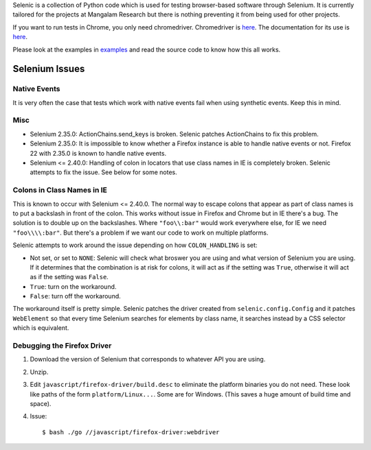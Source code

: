 Selenic is a collection of Python code which is used for testing
browser-based software through Selenium. It is currently tailored for
the projects at Mangalam Research but there is nothing preventing it
from being used for other projects.

If you want to run tests in Chrome, you only need
chromedriver. Chromedriver is `here
<https://code.google.com/p/chromedriver/downloads/list>`__. The
documentation for its use is `here
<http://code.google.com/p/selenium/wiki/ChromeDriver>`__.

Please look at the examples in `<examples>`_ and read the source code
to know how this all works.

Selenium Issues
===============

Native Events
-------------

It is very often the case that tests which work with native events
fail when using synthetic events. Keep this in mind.

Misc
----

* Selenium 2.35.0: ActionChains.send_keys is broken. Selenic patches
  ActionChains to fix this problem.

* Selenium 2.35.0: It is impossible to know whether a Firefox instance
  is able to handle native events or not. Firefox 22 with 2.35.0 is
  known to handle native events.

* Selenium <= 2.40.0: Handling of colon in locators that use class
  names in IE is completely broken. Selenic attempts to fix the
  issue. See below for some notes.

Colons in Class Names in IE
---------------------------

This is known to occur with Selenium <= 2.40.0. The normal way to
escape colons that appear as part of class names is to put a backslash
in front of the colon. This works without issue in Firefox and Chrome
but in IE there's a bug. The solution is to double up on the
backslashes. Where ``"foo\\:bar"`` would work everywhere else, for IE
we need ``"foo\\\\:bar"``. But there's a problem if we want our code
to work on multiple platforms.

Selenic attempts to work around the issue depending on how
``COLON_HANDLING`` is set:

* Not set, or set to ``NONE``: Selenic will check what broswer you are
  using and what version of Selenium you are using. If it determines
  that the combination is at risk for colons, it will act as if the
  setting was ``True``, otherwise it will act as if the setting was
  ``False``.

* ``True``: turn on the workaround.

* ``False``: turn off the workaround.

The workaround itself is pretty simple. Selenic patches the driver
created from ``selenic.config.Config`` and it patches ``WebElement``
so that every time Selenium searches for elements by class name, it
searches instead by a CSS selector which is equivalent.

Debugging the Firefox Driver
----------------------------

#. Download the version of Selenium that corresponds to whatever API
   you are using.

#. Unzip.

#. Edit ``javascript/firefox-driver/build.desc`` to eliminate the
   platform binaries you do not need. These look like paths of the
   form ``platform/Linux...``. Some are for Windows. (This saves a
   huge amount of build time and space).

#. Issue::

    $ bash ./go //javascript/firefox-driver:webdriver
